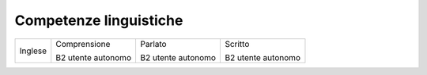 
.. _h42112855561f11511a4d3072c1d3e48:

Competenze linguistiche
***********************


+-------+------------------+------------------+------------------+
|Inglese|Comprensione      |Parlato           |Scritto           |
|       |                  |                  |                  |
|       |B2 utente autonomo|B2 utente autonomo|B2 utente autonomo|
+-------+------------------+------------------+------------------+


.. bottom of content
